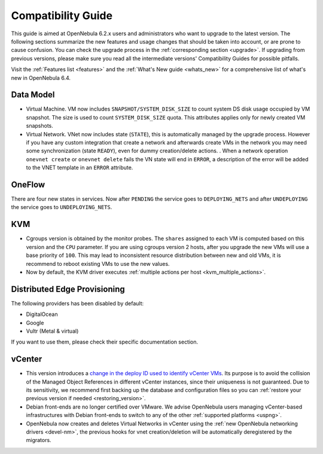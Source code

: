 
.. _compatibility:

====================
Compatibility Guide
====================

This guide is aimed at OpenNebula 6.2.x users and administrators who want to upgrade to the latest version. The following sections summarize the new features and usage changes that should be taken into account, or are prone to cause confusion. You can check the upgrade process in the :ref:`corresponding section <upgrade>`. If upgrading from previous versions, please make sure you read all the intermediate versions' Compatibility Guides for possible pitfalls.

Visit the :ref:`Features list <features>` and the :ref:`What's New guide <whats_new>` for a comprehensive list of what's new in OpenNebula 6.4.

Data Model
=========================
- Virtual Machine. VM now includes ``SNAPSHOT/SYSTEM_DISK_SIZE`` to count system DS disk usage occupied by VM snapshot. The size is used to count ``SYSTEM_DISK_SIZE`` quota. This attributes applies only for newly created VM snapshots.
- Virtual Network. VNet now includes state (``STATE``), this is automatically managed by the upgrade process. However if you have any custom integration that create a network and afterwards create VMs in the network you may need some synchronization (state ``READY``), even for dummy creation/delete actions. . When a network operation ``onevnet create`` or ``onevnet delete`` fails the VN state will end in ``ERROR``, a description of the error will be added to the VNET  template in an ``ERROR`` attribute.

OneFlow
================================================================================
There are four new states in services. Now after ``PENDING`` the service goes to ``DEPLOYING_NETS`` and after ``UNDEPLOYING`` the service goes to ``UNDEPLOYING_NETS``.

KVM
========================
- Cgroups version is obtained by the monitor probes. The ``shares`` assigned to each VM is computed based on this version and the ``CPU`` parameter. If you are using cgroups version 2 hosts, after you upgrade the new VMs will use a base priority of ``100``. This may lead to inconsistent resource distribution between new and old VMs, it is recommend to reboot existing VMs to use the new values.
- Now by default, the KVM driver executes  :ref:`multiple actions per host <kvm_multiple_actions>`.

Distributed Edge Provisioning
================================================================================

The following providers has been disabled by default:

- DigitalOcean
- Google
- Vultr (Metal & virtual)

If you want to use them, please check their specific documentation section.

vCenter
========================

- This version introduces a `change in the deploy ID used to identify vCenter VMs <https://github.com/OpenNebula/one/issues/5689>`__. Its purpose is to avoid the collision of the Managed Object References in different vCenter instances, since their uniqueness is not guaranteed. Due to its sensitivity, we recommend first backing up the database and configuration files so you can :ref:`restore your previous version if needed <restoring_version>`.
- Debian front-ends are no longer certified over VMware. We advise OpenNebula users managing vCenter-based infrastructures with Debian front-ends to switch to any of the other :ref:`supported platforms <uspng>`.
- OpenNebula now creates and deletes Virtual Networks in vCenter using the :ref:`new OpenNebula networking drivers <devel-nm>`, the previous hooks for vnet creation/deletion will be automatically deregistered by the migrators.

